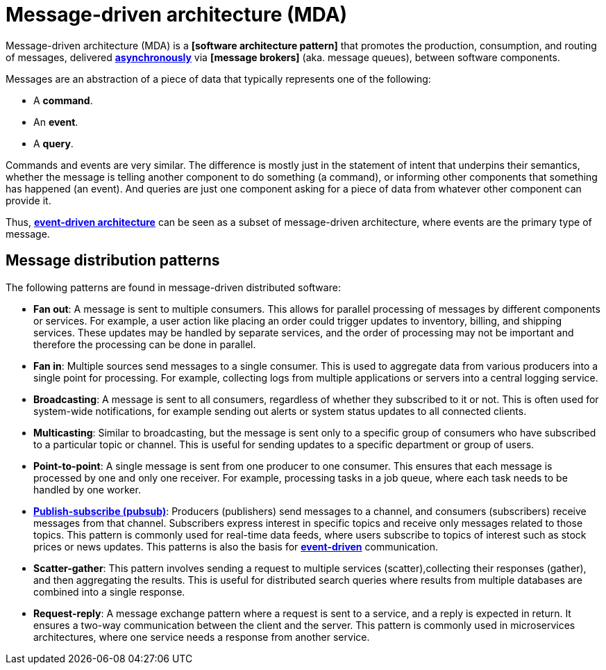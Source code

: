 = Message-driven architecture (MDA)

Message-driven architecture (MDA) is a *[software architecture pattern]* that promotes the production, consumption, and routing of messages, delivered *link:./asynchronous-communication.adoc[asynchronously]* via *[message brokers]* (aka. message queues), between software components.

Messages are an abstraction of a piece of data that typically represents one of the following:

* A *command*.
* An *event*.
* A *query*.

Commands and events are very similar. The difference is mostly just in the statement of intent that underpins their semantics, whether the message is telling another component to do something (a command), or informing other components that something has happened (an event). And queries are just one component asking for a piece of data from whatever other component can provide it.

Thus, *link:./event-driven-architecture.adoc[event-driven architecture]* can be seen as a subset of message-driven architecture, where events are the primary type of message.

== Message distribution patterns

The following patterns are found in message-driven distributed software:

* *Fan out*: A message is sent to multiple consumers. This allows for parallel processing of messages by different components or services. For example, a user action like placing an order could trigger updates to inventory, billing, and shipping services. These updates may be handled by separate services, and the order of processing may not be important and therefore the processing can be done in parallel.

* *Fan in*: Multiple sources send messages to a single consumer. This is used to aggregate data from various producers into a single point for processing. For example, collecting logs from multiple applications or servers into a central logging service.

* *Broadcasting*: A message is sent to all consumers, regardless of whether they subscribed to it or not. This is often used for system-wide notifications, for example sending out alerts or system status updates to all connected clients.

* *Multicasting*: Similar to broadcasting, but the message is sent only to a specific group of consumers who have subscribed to a particular topic or channel. This is useful for sending updates to a specific department or group of users.

* *Point-to-point*: A single message is sent from one producer to one consumer. This ensures that each message is processed by one and only one receiver. For example, processing tasks in a job queue, where each task needs to be handled by one worker.

* *link:./publish-subscribe-pattern.adoc[Publish-subscribe (pubsub)]*: Producers (publishers) send messages to a channel, and consumers (subscribers) receive messages from that channel. Subscribers express interest in specific topics and receive only messages related to those topics. This pattern is commonly used for real-time data feeds, where users subscribe to topics of interest such as stock prices or news updates. This patterns is also the basis for *link:./event-driven-architecture.adoc[event-driven]* communication.

* *Scatter-gather*: This pattern involves sending a request to multiple services (scatter),collecting their responses (gather), and then aggregating the results. This is useful for distributed search queries where results from multiple databases are combined into a single response.

* *Request-reply*: A message exchange pattern where a request is sent to a service, and a reply is expected in return. It ensures a two-way communication between the client and the server. This pattern is commonly used in microservices architectures, where one service needs a response from another service.
